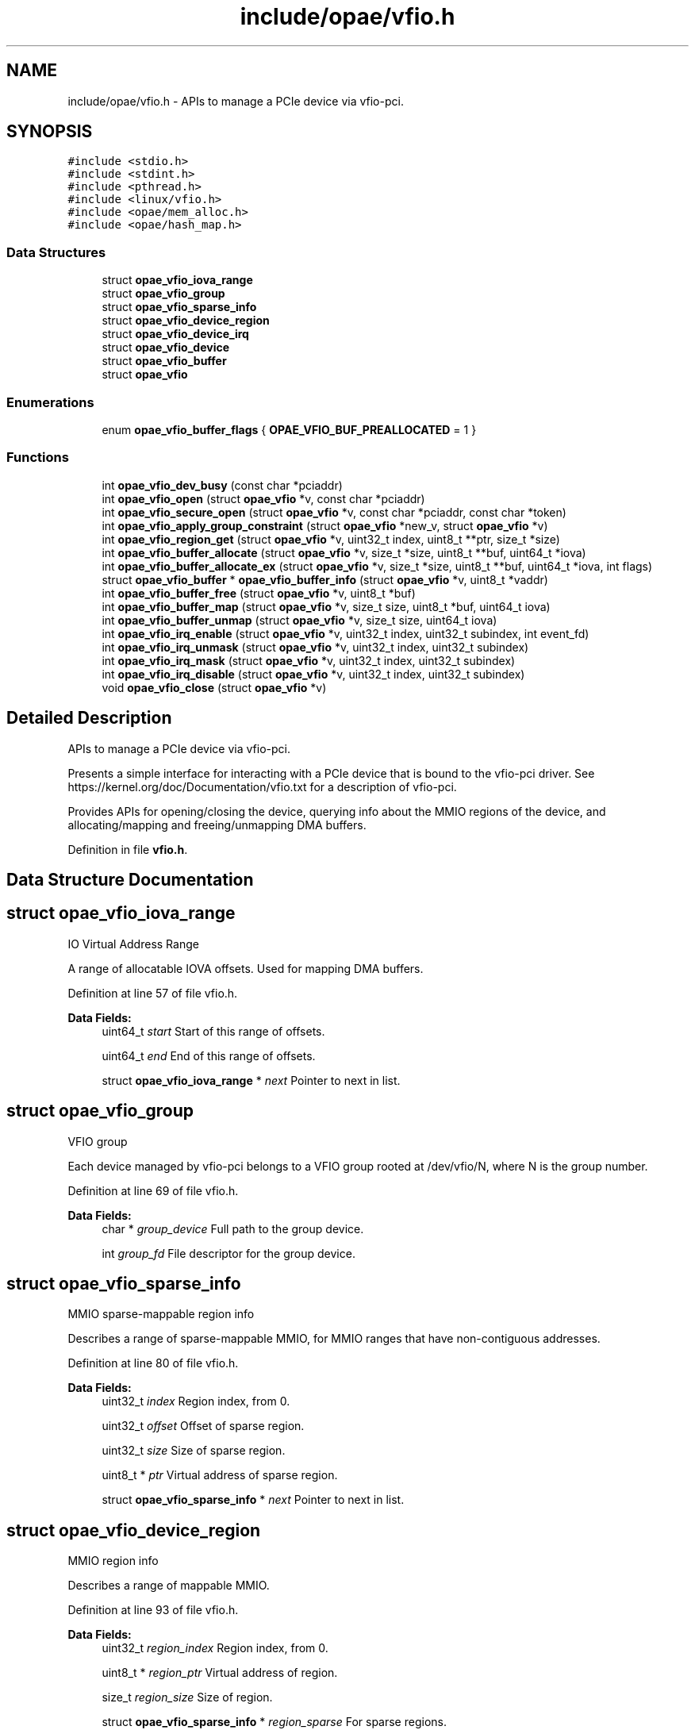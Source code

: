 .TH "include/opae/vfio.h" 3 "Fri Feb 23 2024" "Version -.." "OPAE C API" \" -*- nroff -*-
.ad l
.nh
.SH NAME
include/opae/vfio.h \- APIs to manage a PCIe device via vfio-pci\&.  

.SH SYNOPSIS
.br
.PP
\fC#include <stdio\&.h>\fP
.br
\fC#include <stdint\&.h>\fP
.br
\fC#include <pthread\&.h>\fP
.br
\fC#include <linux/vfio\&.h>\fP
.br
\fC#include <opae/mem_alloc\&.h>\fP
.br
\fC#include <opae/hash_map\&.h>\fP
.br

.SS "Data Structures"

.in +1c
.ti -1c
.RI "struct \fBopae_vfio_iova_range\fP"
.br
.ti -1c
.RI "struct \fBopae_vfio_group\fP"
.br
.ti -1c
.RI "struct \fBopae_vfio_sparse_info\fP"
.br
.ti -1c
.RI "struct \fBopae_vfio_device_region\fP"
.br
.ti -1c
.RI "struct \fBopae_vfio_device_irq\fP"
.br
.ti -1c
.RI "struct \fBopae_vfio_device\fP"
.br
.ti -1c
.RI "struct \fBopae_vfio_buffer\fP"
.br
.ti -1c
.RI "struct \fBopae_vfio\fP"
.br
.in -1c
.SS "Enumerations"

.in +1c
.ti -1c
.RI "enum \fBopae_vfio_buffer_flags\fP { \fBOPAE_VFIO_BUF_PREALLOCATED\fP = 1 }"
.br
.in -1c
.SS "Functions"

.in +1c
.ti -1c
.RI "int \fBopae_vfio_dev_busy\fP (const char *pciaddr)"
.br
.ti -1c
.RI "int \fBopae_vfio_open\fP (struct \fBopae_vfio\fP *v, const char *pciaddr)"
.br
.ti -1c
.RI "int \fBopae_vfio_secure_open\fP (struct \fBopae_vfio\fP *v, const char *pciaddr, const char *token)"
.br
.ti -1c
.RI "int \fBopae_vfio_apply_group_constraint\fP (struct \fBopae_vfio\fP *new_v, struct \fBopae_vfio\fP *v)"
.br
.ti -1c
.RI "int \fBopae_vfio_region_get\fP (struct \fBopae_vfio\fP *v, uint32_t index, uint8_t **ptr, size_t *size)"
.br
.ti -1c
.RI "int \fBopae_vfio_buffer_allocate\fP (struct \fBopae_vfio\fP *v, size_t *size, uint8_t **buf, uint64_t *iova)"
.br
.ti -1c
.RI "int \fBopae_vfio_buffer_allocate_ex\fP (struct \fBopae_vfio\fP *v, size_t *size, uint8_t **buf, uint64_t *iova, int flags)"
.br
.ti -1c
.RI "struct \fBopae_vfio_buffer\fP * \fBopae_vfio_buffer_info\fP (struct \fBopae_vfio\fP *v, uint8_t *vaddr)"
.br
.ti -1c
.RI "int \fBopae_vfio_buffer_free\fP (struct \fBopae_vfio\fP *v, uint8_t *buf)"
.br
.ti -1c
.RI "int \fBopae_vfio_buffer_map\fP (struct \fBopae_vfio\fP *v, size_t size, uint8_t *buf, uint64_t iova)"
.br
.ti -1c
.RI "int \fBopae_vfio_buffer_unmap\fP (struct \fBopae_vfio\fP *v, size_t size, uint64_t iova)"
.br
.ti -1c
.RI "int \fBopae_vfio_irq_enable\fP (struct \fBopae_vfio\fP *v, uint32_t index, uint32_t subindex, int event_fd)"
.br
.ti -1c
.RI "int \fBopae_vfio_irq_unmask\fP (struct \fBopae_vfio\fP *v, uint32_t index, uint32_t subindex)"
.br
.ti -1c
.RI "int \fBopae_vfio_irq_mask\fP (struct \fBopae_vfio\fP *v, uint32_t index, uint32_t subindex)"
.br
.ti -1c
.RI "int \fBopae_vfio_irq_disable\fP (struct \fBopae_vfio\fP *v, uint32_t index, uint32_t subindex)"
.br
.ti -1c
.RI "void \fBopae_vfio_close\fP (struct \fBopae_vfio\fP *v)"
.br
.in -1c
.SH "Detailed Description"
.PP 
APIs to manage a PCIe device via vfio-pci\&. 

Presents a simple interface for interacting with a PCIe device that is bound to the vfio-pci driver\&. See https://kernel.org/doc/Documentation/vfio.txt for a description of vfio-pci\&.
.PP
Provides APIs for opening/closing the device, querying info about the MMIO regions of the device, and allocating/mapping and freeing/unmapping DMA buffers\&. 
.PP
Definition in file \fBvfio\&.h\fP\&.
.SH "Data Structure Documentation"
.PP 
.SH "struct opae_vfio_iova_range"
.PP 
IO Virtual Address Range
.PP
A range of allocatable IOVA offsets\&. Used for mapping DMA buffers\&. 
.PP
Definition at line 57 of file vfio\&.h\&.
.PP
\fBData Fields:\fP
.RS 4
uint64_t \fIstart\fP Start of this range of offsets\&. 
.br
.PP
uint64_t \fIend\fP End of this range of offsets\&. 
.br
.PP
struct \fBopae_vfio_iova_range\fP * \fInext\fP Pointer to next in list\&. 
.br
.PP
.RE
.PP
.SH "struct opae_vfio_group"
.PP 
VFIO group
.PP
Each device managed by vfio-pci belongs to a VFIO group rooted at /dev/vfio/N, where N is the group number\&. 
.PP
Definition at line 69 of file vfio\&.h\&.
.PP
\fBData Fields:\fP
.RS 4
char * \fIgroup_device\fP Full path to the group device\&. 
.br
.PP
int \fIgroup_fd\fP File descriptor for the group device\&. 
.br
.PP
.RE
.PP
.SH "struct opae_vfio_sparse_info"
.PP 
MMIO sparse-mappable region info
.PP
Describes a range of sparse-mappable MMIO, for MMIO ranges that have non-contiguous addresses\&. 
.PP
Definition at line 80 of file vfio\&.h\&.
.PP
\fBData Fields:\fP
.RS 4
uint32_t \fIindex\fP Region index, from 0\&. 
.br
.PP
uint32_t \fIoffset\fP Offset of sparse region\&. 
.br
.PP
uint32_t \fIsize\fP Size of sparse region\&. 
.br
.PP
uint8_t * \fIptr\fP Virtual address of sparse region\&. 
.br
.PP
struct \fBopae_vfio_sparse_info\fP * \fInext\fP Pointer to next in list\&. 
.br
.PP
.RE
.PP
.SH "struct opae_vfio_device_region"
.PP 
MMIO region info
.PP
Describes a range of mappable MMIO\&. 
.PP
Definition at line 93 of file vfio\&.h\&.
.PP
\fBData Fields:\fP
.RS 4
uint32_t \fIregion_index\fP Region index, from 0\&. 
.br
.PP
uint8_t * \fIregion_ptr\fP Virtual address of region\&. 
.br
.PP
size_t \fIregion_size\fP Size of region\&. 
.br
.PP
struct \fBopae_vfio_sparse_info\fP * \fIregion_sparse\fP For sparse regions\&. 
.br
.PP
struct \fBopae_vfio_device_region\fP * \fInext\fP Pointer to next in list\&. 
.br
.PP
.RE
.PP
.SH "struct opae_vfio_device_irq"
.PP 
Interrupt info
.PP
Describes an interrupt capability\&. 
.PP
Definition at line 106 of file vfio\&.h\&.
.PP
\fBData Fields:\fP
.RS 4
uint32_t \fIflags\fP Flags\&. See struct vfio_irq_info\&. 
.br
.PP
uint32_t \fIindex\fP The IRQ index\&. 
.br
.PP
uint32_t \fIcount\fP Number of IRQs at this index\&. 
.br
.PP
int32_t * \fIevent_fds\fP Event file descriptors\&. 
.br
.PP
int32_t * \fImasks\fP IRQ masks\&. 
.br
.PP
struct \fBopae_vfio_device_irq\fP * \fInext\fP Pointer to next in list\&. 
.br
.PP
.RE
.PP
.SH "struct opae_vfio_device"
.PP 
VFIO device
.PP
Each VFIO device has a file descriptor that is used to query information about the device MMIO regions and config space\&. 
.PP
Definition at line 121 of file vfio\&.h\&.
.PP
\fBData Fields:\fP
.RS 4
int \fIdevice_fd\fP Device file descriptor\&. 
.br
.PP
uint64_t \fIdevice_config_offset\fP Offset of PCIe config space\&. 
.br
.PP
uint32_t \fIdevice_num_regions\fP Total MMIO region count\&. 
.br
.PP
struct \fBopae_vfio_device_region\fP * \fIregions\fP Region list pointer\&. 
.br
.PP
uint32_t \fIdevice_num_irqs\fP IRQ index count\&. 
.br
.PP
struct \fBopae_vfio_device_irq\fP * \fIirqs\fP IRQ list pointer\&. 
.br
.PP
.RE
.PP
.SH "struct opae_vfio_buffer"
.PP 
System DMA buffer
.PP
Describes a system memory address space that is capable of DMA\&. 
.PP
Definition at line 135 of file vfio\&.h\&.
.PP
\fBData Fields:\fP
.RS 4
uint8_t * \fIbuffer_ptr\fP Buffer virtual address\&. 
.br
.PP
size_t \fIbuffer_size\fP Buffer size\&. 
.br
.PP
uint64_t \fIbuffer_iova\fP Buffer IOVA address\&. 
.br
.PP
int \fIflags\fP See opae_vfio_buffer_flags\&. 
.br
.PP
.RE
.PP
.SH "struct opae_vfio"
.PP 
OPAE VFIO device abstraction
.PP
This structure is used to interact with the OPAE VFIO API\&. It tracks data related to the VFIO container, group, and device\&. A mutex is provided for thread safety\&. 
.PP
Definition at line 149 of file vfio\&.h\&.
.PP
\fBData Fields:\fP
.RS 4
pthread_mutex_t \fIlock\fP For thread safety\&. 
.br
.PP
char * \fIcont_device\fP '/dev/vfio/vfio' 
.br
.PP
char * \fIcont_pciaddr\fP PCIe address, eg 0000:00:00\&.0 
.br
.PP
int \fIcont_fd\fP Container file descriptor\&. 
.br
.PP
struct \fBopae_vfio_iova_range\fP * \fIcont_ranges\fP List of IOVA ranges\&. 
.br
.PP
struct \fBmem_alloc\fP \fIiova_alloc\fP Allocator for IOVA space\&. 
.br
.PP
struct \fBopae_vfio_group\fP \fIgroup\fP The VFIO device group\&. 
.br
.PP
struct \fBopae_vfio_device\fP \fIdevice\fP The VFIO device\&. 
.br
.PP
\fBopae_hash_map\fP \fIcont_buffers\fP Map of allocated DMA buffers\&. 
.br
.PP
.RE
.PP
.SH "Enumeration Type Documentation"
.PP 
.SS "enum \fBopae_vfio_buffer_flags\fP"
Flags for \fBopae_vfio_buffer_allocate_ex()\fP\&. 
.PP
\fBEnumerator\fP
.in +1c
.TP
\fB\fIOPAE_VFIO_BUF_PREALLOCATED \fP\fP
Use existing buffer 
.PP
Definition at line 378 of file vfio\&.h\&.
.SH "Function Documentation"
.PP 
.SS "int opae_vfio_dev_busy (const char * pciaddr)"
Confirm that a device is available (not already open)\&.
.PP
Opens the PCIe device corresponding to the address given in pciaddr\&. The device must be bound to the vfio-pci driver prior to opening it\&. The data structures corresponding to IOVA space, MMIO regions, and DMA buffers are initialized\&.
.PP
\fBParameters\fP
.RS 4
\fIpciaddr\fP The PCIe address of the requested device\&. 
.RE
.PP
\fBReturns\fP
.RS 4
Non-zero when device is busy\&. Zero on success\&.
.RE
.PP
Example 
.PP
.nf
if (opae_vfio_dev_busy("0000:00:00\&.0")) {
  // handle error
}

.fi
.PP
 
.SS "int opae_vfio_open (struct \fBopae_vfio\fP * v, const char * pciaddr)"
Open and populate a VFIO device
.PP
Opens the PCIe device corresponding to the address given in pciaddr\&. The device must be bound to the vfio-pci driver prior to opening it\&. The data structures corresponding to IOVA space, MMIO regions, and DMA buffers are initialized\&.
.PP
\fBParameters\fP
.RS 4
\fIv\fP Storage for the device info\&. May be stack-resident\&. 
.br
\fIpciaddr\fP The PCIe address of the requested device\&. 
.RE
.PP
\fBReturns\fP
.RS 4
Non-zero on error\&. Zero on success\&.
.RE
.PP
Example 
.PP
.nf
$ sudo opaevfio -i 0000:00:00\&.0 -u user -g group

.fi
.PP
.PP
Example 
.PP
.nf
opae_vfio v;

if (opae_vfio_open(&v, "0000:00:00\&.0")) {
  // handle error
}

.fi
.PP
 
.SS "int opae_vfio_secure_open (struct \fBopae_vfio\fP * v, const char * pciaddr, const char * token)"
Open and populate a VFIO device
.PP
Opens the PCIe device corresponding to the address given in pciaddr, using the VF token (GUID) given in token\&. The device must be bound to the vfio-pci driver prior to opening it\&. The data structures corresponding to IOVA space, MMIO regions, and DMA buffers are initialized\&.
.PP
\fBParameters\fP
.RS 4
\fIv\fP Storage for the device info\&. May be stack-resident\&. 
.br
\fIpciaddr\fP The PCIe address of the requested device\&. 
.br
\fItoken\fP The GUID representing the VF token\&. 
.RE
.PP
\fBReturns\fP
.RS 4
Non-zero on error\&. Zero on success\&.
.RE
.PP
Example 
.PP
.nf
$ sudo opaevfio -i 0000:00:00\&.0 -u user -g group

.fi
.PP
.PP
Example 
.PP
.nf
opae_vfio v;

if (opae_vfio_secure_open(&v, "0000:00:00\&.0",
                          "00f5ad6b-2edd-422e-9d1e-34124c686fec")) {
  // handle error
}

.fi
.PP
 
.SS "int opae_vfio_apply_group_constraint (struct \fBopae_vfio\fP * new_v, struct \fBopae_vfio\fP * v)"
Note a new contraint on the group's IOVA space\&.
.PP
OPAE does not yet attempt to connect multiple groups to the same vfio container\&. When multiple groups and containers are active in the same process, OPAE instead treats one container as the parent and applies the IOVA contraints of all other containers to the parent\&. This way, an IOVA choice in the parent is guaranteed legal in all groups\&. For now, the IOMMU has to be configured for each device but the same IOVA can be used because of the constraint managed here\&.
.PP
\fBParameters\fP
.RS 4
\fInew_v\fP New source of IOVA constraints\&. 
.br
\fIv\fP Apply constraints to this container\&. 
.RE
.PP
\fBReturns\fP
.RS 4
Non-zero on error\&. Zero on success\&. 
.RE
.PP

.SS "int opae_vfio_region_get (struct \fBopae_vfio\fP * v, uint32_t index, uint8_t ** ptr, size_t * size)"
Query device MMIO region
.PP
Retrieves info describing the MMIO region with the given region index\&. The device structure v must have been previously opened by a call to opae_vfio_open\&.
.PP
\fBParameters\fP
.RS 4
\fIv\fP The open OPAE VFIO device\&. 
.br
\fIindex\fP The zero-based index of the desired MMIO region\&. 
.br
\fIptr\fP Optional pointer to receive the virtual address for the region\&. Pass NULL to ignore\&. 
.br
\fIsize\fP Optional pointer to receive the size of the MMIO region\&. Pass NULL to ignore\&. 
.RE
.PP
\fBReturns\fP
.RS 4
Non-zero on error (including index out-of-range)\&. Zero on success\&.
.RE
.PP
Example 
.PP
.nf
opae_vfio v;

uint8_t *fme_virt = NULL;
uint8_t *port_virt = NULL;
size_t fme_size = 0;
size_t port_size = 0;

if (opae_vfio_open(&v, "0000:00:00\&.0")) {
  // handle error
} else {
  opae_vfio_region_get(&v, 0, &fme_virt, &fme_size);
  opae_vfio_region_get(&v, 2, &port_virt, &port_size);
}

.fi
.PP
 
.SS "int opae_vfio_buffer_allocate (struct \fBopae_vfio\fP * v, size_t * size, uint8_t ** buf, uint64_t * iova)"
Allocate and map system buffer
.PP
Allocate, map, and retrieve info for a system buffer capable of DMA\&. Saves an entry in the v->cont_buffers list\&. If the buffer is not explicitly freed by opae_vfio_buffer_free, it will be freed during opae_vfio_close\&.
.PP
mmap is used for the allocation\&. If the size is greater than 2MB, then the allocation request is fulfilled by a 1GB huge page\&. Else, if the size is greater than 4096, then the request is fulfilled by a 2MB huge page\&. Else, the request is fulfilled by the non-huge page pool\&.
.PP
\fBNote\fP
.RS 4
Allocations from the huge page pool require that huge pages be configured on the system\&. Huge pages may be configured on the kernel boot command prompt\&. Example default_hugepagesz=1G hugepagesz=1G hugepages=2 hugepagesz=2M hugepages=8
.PP
Huge pages may also be configured at runtime\&. Example sudo sh -c 'echo 8 > /sys/kernel/mm/hugepages/hugepages-2048kB/nr_hugepages' sudo sh -c 'echo 2 > /sys/kernel/mm/hugepages/hugepages-1048576kB/nr_hugepages'
.PP
Be sure that the IOMMU is also enabled using the follow kernel boot command: intel_iommu=on
.RE
.PP
\fBParameters\fP
.RS 4
\fIv\fP The open OPAE VFIO device\&. 
.br
\fIsize\fP A pointer to the requested size\&. The size may be rounded to the next page size prior to return from the function\&. 
.br
\fIbuf\fP Optional pointer to receive the virtual address for the buffer\&. Pass NULL to ignore\&. 
.br
\fIiova\fP Optional pointer to receive the IOVA address for the buffer\&. Pass NULL to ignore\&. 
.RE
.PP
\fBReturns\fP
.RS 4
Non-zero on error\&. Zero on success\&.
.RE
.PP
Example 
.PP
.nf
opae_vfio v;

size_t sz;
uint8_t *buf_2m_virt = NULL;
uint8_t *buf_1g_virt = NULL;
uint64_t buf_2m_iova = 0;
uint64_t buf_1g_iova = 0;

if (opae_vfio_open(&v, "0000:00:00\&.0")) {
  // handle error
} else {
  sz = 2 * 1024 * 1024;
  if (opae_vfio_buffer_allocate(&v,
                                &sz,
                                &buf_2m_virt,
                                &buf_2m_iova)) {
    // handle allocation error
  }

  sz = 1024 * 1024 * 1024;
  if (opae_vfio_buffer_allocate(&v,
                                &sz,
                                &buf_1g_virt,
                                &buf_1g_iova)) {
    // handle allocation error
  }
}

.fi
.PP
 
.SS "int opae_vfio_buffer_allocate_ex (struct \fBopae_vfio\fP * v, size_t * size, uint8_t ** buf, uint64_t * iova, int flags)"
Allocate and map system buffer (extended w/ flags)
.PP
Allocate, map, and retrieve info for a system buffer capable of DMA\&. Saves an entry in the v->cont_buffers list\&. If the buffer is not explicitly freed by opae_vfio_buffer_free, it will be freed during opae_vfio_close, unless OPAE_VFIO_BUF_PREALLOCATED is used in which case the buffer is not freed by this library\&.
.PP
When not using OPAE_VFIO_BUF_PREALLOCATED, mmap is used for the allocation\&. If the size is greater than 2MB, then the allocation request is fulfilled by a 1GB huge page\&. Else, if the size is greater than 4096, then the request is fulfilled by a 2MB huge page\&. Else, the request is fulfilled by the non-huge page pool\&.
.PP
\fBParameters\fP
.RS 4
\fIv\fP The open OPAE VFIO device\&. 
.br
\fIsize\fP A pointer to the requested size\&. The size may be rounded to the next page size prior to return from the function\&. 
.br
\fIbuf\fP Optional pointer to receive the virtual address for the buffer/input buffer pointer when using OPAE_VFIO_BUF_PREALLOCATED\&. Pass NULL to ignore\&. 
.br
\fIiova\fP Optional pointer to receive the IOVA address for the buffer\&. Pass NULL to ignore\&. 
.br
\fIflags\fP Flags for allocation (e\&.g\&. OPAE_VFIO_BUF_PREALLOCATED)\&. 
.RE
.PP
\fBReturns\fP
.RS 4
Non-zero on error\&. Zero on success\&.
.RE
.PP
Example 
.PP
.nf
opae_vfio v;

size_t sz = MY_BUF_SIZE;
uint8_t *prealloc_virt = NULL;
uint64_t iova = 0;

prealloc_virt = allocate_my_buffer(sz);

if (opae_vfio_open(&v, "0000:00:00\&.0")) {
  // handle error
} else {
  if (opae_vfio_buffer_allocate_ex(&v,
                                   &sz,
                                   &prealloc_virt,
                                   &iova,
                                   OPAE_VFIO_BUF_PREALLOCATED)) {
    // handle allocation error
  }
}

.fi
.PP
 
.SS "struct \fBopae_vfio_buffer\fP* opae_vfio_buffer_info (struct \fBopae_vfio\fP * v, uint8_t * vaddr)"
Extract the internal data structure pointer for the given vaddr
.PP
The virtual address vaddr must correspond to a buffer previously allocated by \fBopae_vfio_buffer_allocate()\fP or \fBopae_vfio_buffer_allocate_ex()\fP\&.
.PP
\fBParameters\fP
.RS 4
\fIv\fP The open OPAE VFIO device\&. 
.br
\fIvaddr\fP The user virtual address of the desired buffer info struct\&. 
.RE
.PP
\fBReturns\fP
.RS 4
NULL on lookup error\&. 
.RE
.PP

.SS "int opae_vfio_buffer_free (struct \fBopae_vfio\fP * v, uint8_t * buf)"
Unmap and free a system buffer
.PP
The buffer corresponding to buf must have been created by a previous call to opae_vfio_buffer_allocate\&.
.PP
\fBParameters\fP
.RS 4
\fIv\fP The open OPAE VFIO device\&. 
.br
\fIbuf\fP The virtual address corresponding to the buffer to be freed\&. 
.RE
.PP
\fBReturns\fP
.RS 4
Non-zero on error\&. Zero on success\&.
.RE
.PP
Example 
.PP
.nf
size_t sz;
uint8_t *buf_2m_virt = NULL;
uint64_t buf_2m_iova = 0;

sz = 2 * 1024 * 1024;
if (opae_vfio_buffer_allocate(&v,
                              &sz,
                              &buf_2m_virt,
                              &buf_2m_iova)) {
  // handle allocation error
} else {
  // use the buffer

  if (opae_vfio_buffer_free(&v, buf_2m_virt)) {
    // handle free error
  }
}

.fi
.PP
 
.SS "int opae_vfio_buffer_map (struct \fBopae_vfio\fP * v, size_t size, uint8_t * buf, uint64_t iova)"
Map an existing buffer for DMA at iova\&.
.PP
Similar to \fBopae_vfio_buffer_allocate_ex()\fP, except that the iova is chosen by the caller and the buffer must already be allocated\&. The OPAE vfio library does not track the iova\&. It is the caller's responsibility to ensure the iova does not conflict\&. The caller is also responsible for unmapping with \fBopae_vfio_buffer_unmap()\fP\&.
.PP
\fBParameters\fP
.RS 4
\fIv\fP The open OPAE VFIO device\&. 
.br
\fIsize\fP Buffer size\&. 
.br
\fIbuf\fP Buffer address\&. 
.br
\fIiova\fP IOVA at which buffer should be mapped\&. 
.RE
.PP
\fBReturns\fP
.RS 4
Non-zero on error\&. Zero on success\&. 
.RE
.PP

.SS "int opae_vfio_buffer_unmap (struct \fBopae_vfio\fP * v, size_t size, uint64_t iova)"
Unmap an existing pinned DMA page\&.
.PP
Undo the effects of \fBopae_vfio_buffer_map()\fP\&.
.PP
\fBParameters\fP
.RS 4
\fIv\fP The open OPAE VFIO device\&. 
.br
\fIsize\fP Buffer size\&. 
.br
\fIiova\fP IOVA at which buffer should be pinned\&. 
.RE
.PP
\fBReturns\fP
.RS 4
Non-zero on error\&. Zero on success\&. 
.RE
.PP

.SS "int opae_vfio_irq_enable (struct \fBopae_vfio\fP * v, uint32_t index, uint32_t subindex, int event_fd)"
Enable an IRQ
.PP
\fBParameters\fP
.RS 4
\fIv\fP The open OPAE VFIO device\&. 
.br
\fIindex\fP The IRQ category\&. For MSI-X, use VFIO_PCI_MSIX_IRQ_INDEX\&. 
.br
\fIsubindex\fP The IRQ to enable\&. 
.br
\fIevent_fd\fP The file descriptor, created by eventfd()\&. Interrupts will result in this event_fd being signaled\&. 
.RE
.PP
\fBReturns\fP
.RS 4
Non-zero on error\&. Zero on success\&. 
.RE
.PP

.SS "int opae_vfio_irq_unmask (struct \fBopae_vfio\fP * v, uint32_t index, uint32_t subindex)"
Unmask an IRQ
.PP
\fBParameters\fP
.RS 4
\fIv\fP The open OPAE VFIO device\&. 
.br
\fIindex\fP The IRQ category\&. For MSI-X, use VFIO_PCI_MSIX_IRQ_INDEX\&. 
.br
\fIsubindex\fP The IRQ to unmask\&. 
.RE
.PP
\fBReturns\fP
.RS 4
Non-zero on error\&. Zero on success\&. 
.RE
.PP

.SS "int opae_vfio_irq_mask (struct \fBopae_vfio\fP * v, uint32_t index, uint32_t subindex)"
Mask an IRQ
.PP
\fBParameters\fP
.RS 4
\fIv\fP The open OPAE VFIO device\&. 
.br
\fIindex\fP The IRQ category\&. For MSI-X, use VFIO_PCI_MSIX_IRQ_INDEX\&. 
.br
\fIsubindex\fP The IRQ to mask\&. 
.RE
.PP
\fBReturns\fP
.RS 4
Non-zero on error\&. Zero on success\&. 
.RE
.PP

.SS "int opae_vfio_irq_disable (struct \fBopae_vfio\fP * v, uint32_t index, uint32_t subindex)"
Disable an IRQ
.PP
\fBParameters\fP
.RS 4
\fIv\fP The open OPAE VFIO device\&. 
.br
\fIindex\fP The IRQ category\&. For MSI-X, use VFIO_PCI_MSIX_IRQ_INDEX\&. 
.br
\fIsubindex\fP The IRQ to disable\&. 
.RE
.PP
\fBReturns\fP
.RS 4
Non-zero on error\&. Zero on success\&. 
.RE
.PP

.SS "void opae_vfio_close (struct \fBopae_vfio\fP * v)"
Release and close a VFIO device
.PP
The given device pointer must have been previously initialized by opae_vfio_open\&. Releases all data structures, including any DMA buffer allocations that have not be explicitly freed by opae_vfio_buffer_free\&.
.PP
\fBParameters\fP
.RS 4
\fIv\fP Storage for the device info\&. May be stack-resident\&.
.RE
.PP
Example 
.PP
.nf
opae_vfio v;

if (opae_vfio_open(&v, "0000:00:00\&.0")) {
  // handle error
} else {
  // interact with the device
  \&.\&.\&.
  // free the device
  opae_vfio_close(&v);
}

.fi
.PP
.PP
Example 
.PP
.nf
$ sudo opaevfio -r 0000:00:00\&.0

.fi
.PP
 
.SH "Author"
.PP 
Generated automatically by Doxygen for OPAE C API from the source code\&.
